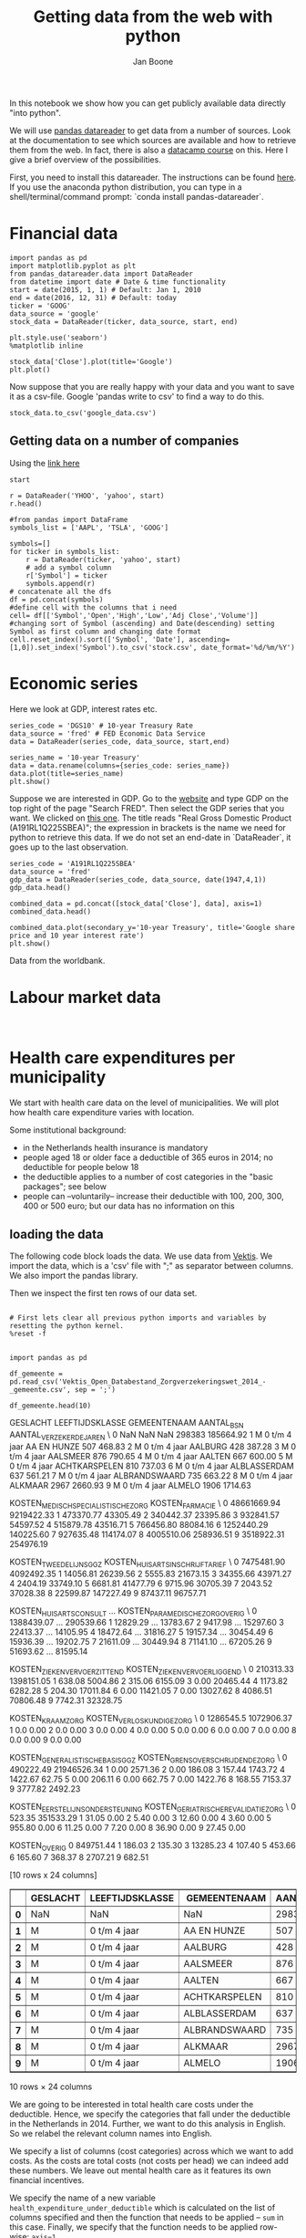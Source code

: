 #+TITLE: Getting data from the web with python
#+AUTHOR: Jan Boone

In this notebook we show how you can get publicly available data directly "into python". 

We will use [[https://pandas-datareader.readthedocs.io/en/latest/remote_data.html][pandas datareader]] to get data from a number of sources. Look at the documentation to see which sources are available and how to retrieve them from the web. In fact, there is also a [[https://www.datacamp.com/courses/importing-managing-financial-data-in-python][datacamp course]] on this. Here I give a brief overview of the possibilities.

First, you need to install this datareader. The instructions can be found [[https://pandas-datareader.readthedocs.io/en/latest/index.html][here]]. If you use the anaconda python distribution, you can type in a shell/terminal/command prompt: `conda install pandas-datareader`. 


* Financial data

#+BEGIN_SRC ipython
import pandas as pd
import matplotlib.pyplot as plt
from pandas_datareader.data import DataReader
from datetime import date # Date & time functionality
start = date(2015, 1, 1) # Default: Jan 1, 2010
end = date(2016, 12, 31) # Default: today
ticker = 'GOOG'
data_source = 'google'
stock_data = DataReader(ticker, data_source, start, end)
#+END_SRC

#+RESULTS:
:RESULTS:

:END:

#+BEGIN_SRC ipython
plt.style.use('seaborn')
%matplotlib inline
#+END_SRC

#+RESULTS:
:RESULTS:

:END:

#+BEGIN_SRC ipython
stock_data['Close'].plot(title='Google')
plt.plot()
#+END_SRC

#+RESULTS:
:RESULTS:

[]
[[file:ipython-inline-images/ob-ipython-03aa2db0d6b30508626a6bda04f66744.png]]
<matplotlib.figure.Figure at 0x105164b00>
:END:

Now suppose that you are really happy with your data and you want to save it as a csv-file. Google 'pandas write to csv' to find a way to do this.

#+BEGIN_SRC ipython
stock_data.to_csv('google_data.csv')
#+END_SRC

#+RESULTS:
:RESULTS:

:END:


** Getting data on a number of companies

Using the [[https://stackoverflow.com/questions/28174193/add-new-column-based-on-a-list-and-sort-date-by-newest/28210920#28210920][link here]]

#+BEGIN_SRC ipython
start
#+END_SRC

#+RESULTS:
:RESULTS:

datetime.date(2015, 1, 1)
:END:

#+BEGIN_SRC ipython
r = DataReader('YHOO', 'yahoo', start)
r.head()
#+END_SRC

#+RESULTS:
:RESULTS:

                  Open        High         Low       Close   Adj Close  \
Date                                                                     
2015-01-02  222.869995  223.250000  213.259995  219.309998  219.309998   
2015-01-05  214.550003  216.500000  207.160004  210.089996  210.089996   
2015-01-06  210.059998  214.199997  204.210007  211.279999  211.279999   
2015-01-07  213.350006  214.779999  209.779999  210.949997  210.949997   
2015-01-08  212.809998  213.800003  210.009995  210.619995  210.619995   

             Volume  
Date                 
2015-01-02  4764400  
2015-01-05  5368500  
2015-01-06  6261900  
2015-01-07  2968400  
2015-01-08  3442500  
#+BEGIN_EXPORT HTML
<div>
<table border="1" class="dataframe">
  <thead>
    <tr style="text-align: right;">
      <th></th>
      <th>Open</th>
      <th>High</th>
      <th>Low</th>
      <th>Close</th>
      <th>Adj Close</th>
      <th>Volume</th>
    </tr>
    <tr>
      <th>Date</th>
      <th></th>
      <th></th>
      <th></th>
      <th></th>
      <th></th>
      <th></th>
    </tr>
  </thead>
  <tbody>
    <tr>
      <th>2015-01-02</th>
      <td>222.869995</td>
      <td>223.250000</td>
      <td>213.259995</td>
      <td>219.309998</td>
      <td>219.309998</td>
      <td>4764400</td>
    </tr>
    <tr>
      <th>2015-01-05</th>
      <td>214.550003</td>
      <td>216.500000</td>
      <td>207.160004</td>
      <td>210.089996</td>
      <td>210.089996</td>
      <td>5368500</td>
    </tr>
    <tr>
      <th>2015-01-06</th>
      <td>210.059998</td>
      <td>214.199997</td>
      <td>204.210007</td>
      <td>211.279999</td>
      <td>211.279999</td>
      <td>6261900</td>
    </tr>
    <tr>
      <th>2015-01-07</th>
      <td>213.350006</td>
      <td>214.779999</td>
      <td>209.779999</td>
      <td>210.949997</td>
      <td>210.949997</td>
      <td>2968400</td>
    </tr>
    <tr>
      <th>2015-01-08</th>
      <td>212.809998</td>
      <td>213.800003</td>
      <td>210.009995</td>
      <td>210.619995</td>
      <td>210.619995</td>
      <td>3442500</td>
    </tr>
  </tbody>
</table>
</div>
#+END_EXPORT
:END:

#+BEGIN_SRC ipython
#from pandas import DataFrame
symbols_list = ['AAPL', 'TSLA', 'GOOG']

symbols=[]
for ticker in symbols_list: 
    r = DataReader(ticker, 'yahoo', start)
    # add a symbol column
    r['Symbol'] = ticker 
    symbols.append(r)
# concatenate all the dfs
df = pd.concat(symbols)
#define cell with the columns that i need
cell= df[['Symbol','Open','High','Low','Adj Close','Volume']]
#changing sort of Symbol (ascending) and Date(descending) setting Symbol as first column and changing date format
cell.reset_index().sort(['Symbol', 'Date'], ascending=[1,0]).set_index('Symbol').to_csv('stock.csv', date_format='%d/%m/%Y')
#+END_SRC

#+RESULTS:
:RESULTS:

:END:



* Economic series

Here we look at GDP, interest rates etc.


#+BEGIN_SRC ipython
series_code = 'DGS10' # 10-year Treasury Rate
data_source = 'fred' # FED Economic Data Service
data = DataReader(series_code, data_source, start,end)
#+END_SRC

#+RESULTS:
:RESULTS:

:END:

#+BEGIN_SRC ipython
series_name = '10-year Treasury'
data = data.rename(columns={series_code: series_name})
data.plot(title=series_name)
plt.show()
#+END_SRC

#+RESULTS:
:RESULTS:

[[file:ipython-inline-images/ob-ipython-d6e41b4ddeadaacf55f269a03feb0914.png]]
<matplotlib.figure.Figure at 0x10f764780>
:END:

Suppose we are interested in GDP. Go to the [[https://fred.stlouisfed.org/][website]] and type GDP on the top right of the page "Search FRED". Then select the GDP series that you want. We clicked on [[https://fred.stlouisfed.org/series/A191RL1Q225SBEA][this one]]. The title reads "Real Gross Domestic Product (A191RL1Q225SBEA)"; the expression in brackets is the name we need for python to retrieve this data. If we do not set an end-date in `DataReader`, it goes up to the last observation.

#+BEGIN_SRC ipython
series_code = 'A191RL1Q225SBEA' 
data_source = 'fred'
gdp_data = DataReader(series_code, data_source, date(1947,4,1))
gdp_data.head()
#+END_SRC

#+RESULTS:
:RESULTS:

            A191RL1Q225SBEA
DATE                       
1947-04-01             -0.4
1947-07-01             -0.4
1947-10-01              6.4
1948-01-01              6.0
1948-04-01              6.7
#+BEGIN_EXPORT HTML
<div>
<table border="1" class="dataframe">
  <thead>
    <tr style="text-align: right;">
      <th></th>
      <th>A191RL1Q225SBEA</th>
    </tr>
    <tr>
      <th>DATE</th>
      <th></th>
    </tr>
  </thead>
  <tbody>
    <tr>
      <th>1947-04-01</th>
      <td>-0.4</td>
    </tr>
    <tr>
      <th>1947-07-01</th>
      <td>-0.4</td>
    </tr>
    <tr>
      <th>1947-10-01</th>
      <td>6.4</td>
    </tr>
    <tr>
      <th>1948-01-01</th>
      <td>6.0</td>
    </tr>
    <tr>
      <th>1948-04-01</th>
      <td>6.7</td>
    </tr>
  </tbody>
</table>
</div>
#+END_EXPORT
:END:


#+BEGIN_SRC ipython
combined_data = pd.concat([stock_data['Close'], data], axis=1)
combined_data.head()
#+END_SRC

#+RESULTS:
:RESULTS:

             Close  10-year Treasury
2015-01-01     NaN               NaN
2015-01-02  524.81              2.12
2015-01-05  513.87              2.04
2015-01-06  501.96              1.97
2015-01-07  501.10              1.96
#+BEGIN_EXPORT HTML
<div>
<table border="1" class="dataframe">
  <thead>
    <tr style="text-align: right;">
      <th></th>
      <th>Close</th>
      <th>10-year Treasury</th>
    </tr>
  </thead>
  <tbody>
    <tr>
      <th>2015-01-01</th>
      <td>NaN</td>
      <td>NaN</td>
    </tr>
    <tr>
      <th>2015-01-02</th>
      <td>524.81</td>
      <td>2.12</td>
    </tr>
    <tr>
      <th>2015-01-05</th>
      <td>513.87</td>
      <td>2.04</td>
    </tr>
    <tr>
      <th>2015-01-06</th>
      <td>501.96</td>
      <td>1.97</td>
    </tr>
    <tr>
      <th>2015-01-07</th>
      <td>501.10</td>
      <td>1.96</td>
    </tr>
  </tbody>
</table>
</div>
#+END_EXPORT
:END:


#+BEGIN_SRC ipython
combined_data.plot(secondary_y='10-year Treasury', title='Google share price and 10 year interest rate')
plt.show()
#+END_SRC

#+RESULTS:
:RESULTS:

[[file:ipython-inline-images/ob-ipython-8d2dd44d9fb2d4ea651f1e8571c76040.png]]
<matplotlib.figure.Figure at 0x10f6c6cf8>
:END:

Data from the worldbank.







* Labour market data


#+BEGIN_SRC ipython

#+END_SRC




* Health care expenditures per municipality

We start with health care data on the level of municipalities. We will plot how health care expenditure varies with location.

Some institutional background:
+ in the Netherlands health insurance is mandatory
+ people aged 18 or older face a deductible of 365 euros in 2014; no deductible for people below 18
+ the deductible applies to a number of cost categories in the "basic packages"; see below
+ people can --voluntarily-- increase their deductible with 100, 200, 300, 400 or 500 euro; but our data has no information on this


** loading the data

The following code block loads the data. We use data from [[http://www.vektis.nl/index.php/vektis-open-data][Vektis]]. We import the data, which is a 'csv' file with ";" as separator between columns. We also import the pandas library.

Then we inspect the first ten rows of our data set.

#+NAME: kitten-purple-cardinal-quebec
#+BEGIN_SRC ipython :session :results output drawer

# First lets clear all previous python imports and variables by resetting the python kernel.
%reset -f


import pandas as pd

df_gemeente = pd.read_csv('Vektis_Open_Databestand_Zorgverzekeringswet_2014_-_gemeente.csv', sep = ';')

df_gemeente.head(10)
#+END_SRC

#+RESULTS: kitten-purple-cardinal-quebec
:RESULTS:
GESLACHT LEEFTIJDSKLASSE   GEMEENTENAAM  AANTAL_BSN  AANTAL_VERZEKERDEJAREN  \
0      NaN             NaN            NaN      298383               185664.92   
1        M   0 t/m  4 jaar    AA EN HUNZE         507                  468.83   
2        M   0 t/m  4 jaar        AALBURG         428                  387.28   
3        M   0 t/m  4 jaar       AALSMEER         876                  790.65   
4        M   0 t/m  4 jaar         AALTEN         667                  600.00   
5        M   0 t/m  4 jaar  ACHTKARSPELEN         810                  737.03   
6        M   0 t/m  4 jaar   ALBLASSERDAM         637                  561.21   
7        M   0 t/m  4 jaar  ALBRANDSWAARD         735                  663.22   
8        M   0 t/m  4 jaar        ALKMAAR        2967                 2660.93   
9        M   0 t/m  4 jaar         ALMELO        1906                 1714.63   

   KOSTEN_MEDISCH_SPECIALISTISCHE_ZORG  KOSTEN_FARMACIE  \
0                          48661669.94       9219422.33   
1                            473370.77         43305.49   
2                            340442.37         23395.86   
3                            932841.57         54597.52   
4                            515879.78         43516.71   
5                            766456.80         88084.16   
6                           1252440.29        140225.60   
7                            927635.48        114174.07   
8                           4005510.06        258936.51   
9                           3518922.31        254976.19   

   KOSTEN_TWEEDELIJNS_GGZ  KOSTEN_HUISARTS_INSCHRIJFTARIEF  \
0              7475481.90                       4092492.35   
1                14056.81                         26239.56   
2                 5555.83                         21673.15   
3                34355.66                         43971.27   
4                 2404.19                         33749.10   
5                 6681.81                         41477.79   
6                 9715.96                         30705.39   
7                 2043.52                         37028.38   
8                22599.87                        147227.49   
9                87437.11                         96757.71   

   KOSTEN_HUISARTS_CONSULT      ...        KOSTEN_PARAMEDISCHE_ZORG_OVERIG  \
0               1388439.07      ...                              290539.66   
1                 12829.29      ...                               13783.67   
2                  9417.98      ...                               15297.60   
3                 22413.37      ...                               14105.95   
4                 18472.64      ...                               31816.27   
5                 19157.34      ...                               30454.49   
6                 15936.39      ...                               19202.75   
7                 21611.09      ...                               30449.94   
8                 71141.10      ...                               67205.26   
9                 51693.62      ...                               81595.14   

   KOSTEN_ZIEKENVERVOER_ZITTEND  KOSTEN_ZIEKENVERVOER_LIGGEND  \
0                     210313.33                    1398151.05   
1                        638.08                       5004.86   
2                        315.06                       6155.09   
3                          0.00                      20465.44   
4                       1173.82                       6282.28   
5                        204.30                      17011.84   
6                          0.00                      11421.05   
7                          0.00                      13027.62   
8                       4086.51                      70806.48   
9                       7742.31                      32328.75   

   KOSTEN_KRAAMZORG  KOSTEN_VERLOSKUNDIGE_ZORG  \
0         1286545.5                 1072906.37   
1               0.0                       0.00   
2               0.0                       0.00   
3               0.0                       0.00   
4               0.0                       0.00   
5               0.0                       0.00   
6               0.0                       0.00   
7               0.0                       0.00   
8               0.0                       0.00   
9               0.0                       0.00   

   KOSTEN_GENERALISTISCHE_BASIS_GGZ  KOSTEN_GRENSOVERSCHRIJDENDE_ZORG  \
0                         490222.49                       21946526.34   
1                              0.00                           2571.36   
2                              0.00                            186.08   
3                            157.44                           1743.72   
4                           1422.67                             62.75   
5                              0.00                            206.11   
6                              0.00                            662.75   
7                              0.00                           1422.76   
8                            168.55                           7153.37   
9                           3777.82                           2492.23   

   KOSTEN_EERSTELIJNS_ONDERSTEUNING  KOSTEN_GERIATRISCHE_REVALIDATIEZORG  \
0                            523.35                            351533.29   
1                             31.05                                 0.00   
2                              5.40                                 0.00   
3                             12.60                                 0.00   
4                              3.60                                 0.00   
5                            955.80                                 0.00   
6                             11.25                                 0.00   
7                              7.20                                 0.00   
8                             36.90                                 0.00   
9                             27.45                                 0.00   

   KOSTEN_OVERIG  
0      849751.44  
1         186.03  
2         135.30  
3       13285.23  
4         107.40  
5         453.66  
6         165.60  
7         368.37  
8        2707.21  
9         682.51  

[10 rows x 24 columns]
#+BEGIN_EXPORT HTML
<div>
<table border="1" class="dataframe">
  <thead>
    <tr style="text-align: right;">
      <th></th>
      <th>GESLACHT</th>
      <th>LEEFTIJDSKLASSE</th>
      <th>GEMEENTENAAM</th>
      <th>AANTAL_BSN</th>
      <th>AANTAL_VERZEKERDEJAREN</th>
      <th>KOSTEN_MEDISCH_SPECIALISTISCHE_ZORG</th>
      <th>KOSTEN_FARMACIE</th>
      <th>KOSTEN_TWEEDELIJNS_GGZ</th>
      <th>KOSTEN_HUISARTS_INSCHRIJFTARIEF</th>
      <th>KOSTEN_HUISARTS_CONSULT</th>
      <th>...</th>
      <th>KOSTEN_PARAMEDISCHE_ZORG_OVERIG</th>
      <th>KOSTEN_ZIEKENVERVOER_ZITTEND</th>
      <th>KOSTEN_ZIEKENVERVOER_LIGGEND</th>
      <th>KOSTEN_KRAAMZORG</th>
      <th>KOSTEN_VERLOSKUNDIGE_ZORG</th>
      <th>KOSTEN_GENERALISTISCHE_BASIS_GGZ</th>
      <th>KOSTEN_GRENSOVERSCHRIJDENDE_ZORG</th>
      <th>KOSTEN_EERSTELIJNS_ONDERSTEUNING</th>
      <th>KOSTEN_GERIATRISCHE_REVALIDATIEZORG</th>
      <th>KOSTEN_OVERIG</th>
    </tr>
  </thead>
  <tbody>
    <tr>
      <th>0</th>
      <td>NaN</td>
      <td>NaN</td>
      <td>NaN</td>
      <td>298383</td>
      <td>185664.92</td>
      <td>48661669.94</td>
      <td>9219422.33</td>
      <td>7475481.90</td>
      <td>4092492.35</td>
      <td>1388439.07</td>
      <td>...</td>
      <td>290539.66</td>
      <td>210313.33</td>
      <td>1398151.05</td>
      <td>1286545.5</td>
      <td>1072906.37</td>
      <td>490222.49</td>
      <td>21946526.34</td>
      <td>523.35</td>
      <td>351533.29</td>
      <td>849751.44</td>
    </tr>
    <tr>
      <th>1</th>
      <td>M</td>
      <td>0 t/m  4 jaar</td>
      <td>AA EN HUNZE</td>
      <td>507</td>
      <td>468.83</td>
      <td>473370.77</td>
      <td>43305.49</td>
      <td>14056.81</td>
      <td>26239.56</td>
      <td>12829.29</td>
      <td>...</td>
      <td>13783.67</td>
      <td>638.08</td>
      <td>5004.86</td>
      <td>0.0</td>
      <td>0.00</td>
      <td>0.00</td>
      <td>2571.36</td>
      <td>31.05</td>
      <td>0.00</td>
      <td>186.03</td>
    </tr>
    <tr>
      <th>2</th>
      <td>M</td>
      <td>0 t/m  4 jaar</td>
      <td>AALBURG</td>
      <td>428</td>
      <td>387.28</td>
      <td>340442.37</td>
      <td>23395.86</td>
      <td>5555.83</td>
      <td>21673.15</td>
      <td>9417.98</td>
      <td>...</td>
      <td>15297.60</td>
      <td>315.06</td>
      <td>6155.09</td>
      <td>0.0</td>
      <td>0.00</td>
      <td>0.00</td>
      <td>186.08</td>
      <td>5.40</td>
      <td>0.00</td>
      <td>135.30</td>
    </tr>
    <tr>
      <th>3</th>
      <td>M</td>
      <td>0 t/m  4 jaar</td>
      <td>AALSMEER</td>
      <td>876</td>
      <td>790.65</td>
      <td>932841.57</td>
      <td>54597.52</td>
      <td>34355.66</td>
      <td>43971.27</td>
      <td>22413.37</td>
      <td>...</td>
      <td>14105.95</td>
      <td>0.00</td>
      <td>20465.44</td>
      <td>0.0</td>
      <td>0.00</td>
      <td>157.44</td>
      <td>1743.72</td>
      <td>12.60</td>
      <td>0.00</td>
      <td>13285.23</td>
    </tr>
    <tr>
      <th>4</th>
      <td>M</td>
      <td>0 t/m  4 jaar</td>
      <td>AALTEN</td>
      <td>667</td>
      <td>600.00</td>
      <td>515879.78</td>
      <td>43516.71</td>
      <td>2404.19</td>
      <td>33749.10</td>
      <td>18472.64</td>
      <td>...</td>
      <td>31816.27</td>
      <td>1173.82</td>
      <td>6282.28</td>
      <td>0.0</td>
      <td>0.00</td>
      <td>1422.67</td>
      <td>62.75</td>
      <td>3.60</td>
      <td>0.00</td>
      <td>107.40</td>
    </tr>
    <tr>
      <th>5</th>
      <td>M</td>
      <td>0 t/m  4 jaar</td>
      <td>ACHTKARSPELEN</td>
      <td>810</td>
      <td>737.03</td>
      <td>766456.80</td>
      <td>88084.16</td>
      <td>6681.81</td>
      <td>41477.79</td>
      <td>19157.34</td>
      <td>...</td>
      <td>30454.49</td>
      <td>204.30</td>
      <td>17011.84</td>
      <td>0.0</td>
      <td>0.00</td>
      <td>0.00</td>
      <td>206.11</td>
      <td>955.80</td>
      <td>0.00</td>
      <td>453.66</td>
    </tr>
    <tr>
      <th>6</th>
      <td>M</td>
      <td>0 t/m  4 jaar</td>
      <td>ALBLASSERDAM</td>
      <td>637</td>
      <td>561.21</td>
      <td>1252440.29</td>
      <td>140225.60</td>
      <td>9715.96</td>
      <td>30705.39</td>
      <td>15936.39</td>
      <td>...</td>
      <td>19202.75</td>
      <td>0.00</td>
      <td>11421.05</td>
      <td>0.0</td>
      <td>0.00</td>
      <td>0.00</td>
      <td>662.75</td>
      <td>11.25</td>
      <td>0.00</td>
      <td>165.60</td>
    </tr>
    <tr>
      <th>7</th>
      <td>M</td>
      <td>0 t/m  4 jaar</td>
      <td>ALBRANDSWAARD</td>
      <td>735</td>
      <td>663.22</td>
      <td>927635.48</td>
      <td>114174.07</td>
      <td>2043.52</td>
      <td>37028.38</td>
      <td>21611.09</td>
      <td>...</td>
      <td>30449.94</td>
      <td>0.00</td>
      <td>13027.62</td>
      <td>0.0</td>
      <td>0.00</td>
      <td>0.00</td>
      <td>1422.76</td>
      <td>7.20</td>
      <td>0.00</td>
      <td>368.37</td>
    </tr>
    <tr>
      <th>8</th>
      <td>M</td>
      <td>0 t/m  4 jaar</td>
      <td>ALKMAAR</td>
      <td>2967</td>
      <td>2660.93</td>
      <td>4005510.06</td>
      <td>258936.51</td>
      <td>22599.87</td>
      <td>147227.49</td>
      <td>71141.10</td>
      <td>...</td>
      <td>67205.26</td>
      <td>4086.51</td>
      <td>70806.48</td>
      <td>0.0</td>
      <td>0.00</td>
      <td>168.55</td>
      <td>7153.37</td>
      <td>36.90</td>
      <td>0.00</td>
      <td>2707.21</td>
    </tr>
    <tr>
      <th>9</th>
      <td>M</td>
      <td>0 t/m  4 jaar</td>
      <td>ALMELO</td>
      <td>1906</td>
      <td>1714.63</td>
      <td>3518922.31</td>
      <td>254976.19</td>
      <td>87437.11</td>
      <td>96757.71</td>
      <td>51693.62</td>
      <td>...</td>
      <td>81595.14</td>
      <td>7742.31</td>
      <td>32328.75</td>
      <td>0.0</td>
      <td>0.00</td>
      <td>3777.82</td>
      <td>2492.23</td>
      <td>27.45</td>
      <td>0.00</td>
      <td>682.51</td>
    </tr>
  </tbody>
</table>
<p>10 rows × 24 columns</p>
</div>
#+END_EXPORT
:END:

We are going to be interested in total health care costs under the deductible. Hence, we specify the categories that fall under the deductible in the Netherlands in 2014.
Further, we want to do this analysis in English. So we relabel the relevant column names into English.

We specify a list of columns (cost categories) across which we want to add costs. As the costs are total costs (not costs per head) we can indeed add these numbers. We leave out mental health care as it features its own financial incentives.

We specify the name of a new variable ~health_expenditure_under_deductible~ which is calculated on the list of columns specified and then the function that needs to be applied -- ~sum~ in this case. Finally, we specify that the function needs to be applied row-wise: ~axis=1~.

Then we give a dictionary with "old" variable names (in Dutch) and the "new" names in English for the variables where we want to use the English names.

#+NAME: charlie-jig-red-texas
#+BEGIN_SRC ipython :session :results output drawer
cost_categories_under_deductible = ['KOSTEN_MEDISCH_SPECIALISTISCHE_ZORG', 'KOSTEN_MONDZORG', 'KOSTEN_FARMACIE', 'KOSTEN_HULPMIDDELEN', 'KOSTEN_PARAMEDISCHE_ZORG_FYSIOTHERAPIE', 'KOSTEN_PARAMEDISCHE_ZORG_OVERIG', 'KOSTEN_ZIEKENVERVOER_ZITTEND', 'KOSTEN_ZIEKENVERVOER_LIGGEND', 'KOSTEN_GRENSOVERSCHRIJDENDE_ZORG', 'KOSTEN_GERIATRISCHE_REVALIDATIEZORG', 'KOSTEN_OVERIG']
df_gemeente['health_expenditure_under_deductible'] = df_gemeente[cost_categories_under_deductible].sum(axis=1)

df_gemeente = df_gemeente.rename_axis({
'GESLACHT':'sex',
'LEEFTIJDSKLASSE':'age',
'GEMEENTENAAM':'MUNICIPALITY',
'AANTAL_BSN':'number_citizens',
'KOSTEN_MEDISCH_SPECIALISTISCHE_ZORG':'hospital_care',
'KOSTEN_FARMACIE':'pharmaceuticals',
'KOSTEN_TWEEDELIJNS_GGZ':'mental_care',
'KOSTEN_HUISARTS_INSCHRIJFTARIEF':'GP_capitation',
'KOSTEN_HUISARTS_CONSULT':'GP_fee_for_service',
'KOSTEN_HUISARTS_OVERIG':'GP_other',
'KOSTEN_MONDZORG':'dental care',
'KOSTEN_PARAMEDISCHE_ZORG_FYSIOTHERAPIE':'physiotherapy',
'KOSTEN_KRAAMZORG':'maternity_care',
'KOSTEN_VERLOSKUNDIGE_ZORG':'obstetrics'
}, axis='columns')

df_gemeente.dtypes
#+END_SRC

#+RESULTS: charlie-jig-red-texas
:RESULTS:
sex                                     object
age                                     object
MUNICIPALITY                            object
number_citizens                          int64
AANTAL_VERZEKERDEJAREN                 float64
hospital_care                          float64
pharmaceuticals                        float64
mental_care                            float64
GP_capitation                          float64
GP_fee_for_service                     float64
GP_other                               float64
KOSTEN_HULPMIDDELEN                    float64
dental care                            float64
physiotherapy                          float64
KOSTEN_PARAMEDISCHE_ZORG_OVERIG        float64
KOSTEN_ZIEKENVERVOER_ZITTEND           float64
KOSTEN_ZIEKENVERVOER_LIGGEND           float64
maternity_care                         float64
obstetrics                             float64
KOSTEN_GENERALISTISCHE_BASIS_GGZ       float64
KOSTEN_GRENSOVERSCHRIJDENDE_ZORG       float64
KOSTEN_EERSTELIJNS_ONDERSTEUNING       float64
KOSTEN_GERIATRISCHE_REVALIDATIEZORG    float64
KOSTEN_OVERIG                          float64
health_expenditure_under_deductible    float64
dtype: object
:END:

We drop the columns that we no longer need.

#+NAME: kitten-quebec-hawaii-william
#+BEGIN_SRC ipython :session :results output drawer
df_gemeente.drop(['AANTAL_VERZEKERDEJAREN',
'KOSTEN_HULPMIDDELEN',
'KOSTEN_PARAMEDISCHE_ZORG_OVERIG',
'KOSTEN_ZIEKENVERVOER_ZITTEND',
'KOSTEN_ZIEKENVERVOER_LIGGEND',
'KOSTEN_GRENSOVERSCHRIJDENDE_ZORG',
'KOSTEN_GERIATRISCHE_REVALIDATIEZORG',
'KOSTEN_OVERIG',
'KOSTEN_GENERALISTISCHE_BASIS_GGZ',
'KOSTEN_EERSTELIJNS_ONDERSTEUNING'],inplace=True,axis=1)
df_gemeente.columns
#+END_SRC

#+RESULTS: kitten-quebec-hawaii-william
:RESULTS:
Index(['sex', 'age', 'MUNICIPALITY', 'number_citizens', 'hospital_care',
       'pharmaceuticals', 'mental_care', 'GP_capitation', 'GP_fee_for_service',
       'GP_other', 'dental care', 'physiotherapy', 'maternity_care',
       'obstetrics', 'health_expenditure_under_deductible'],
      dtype='object')
:END:

Let's look again at the first couple of lines of our data set. The ~head~ method presents the first 5 line as default.

#+NAME: three-quebec-video-yankee
#+BEGIN_SRC ipython :session :results output drawer
df_gemeente.head()
#+END_SRC

#+RESULTS: three-quebec-video-yankee
:RESULTS:
sex             age MUNICIPALITY  number_citizens  hospital_care  \
0  NaN             NaN          NaN           298383    48661669.94   
1    M   0 t/m  4 jaar  AA EN HUNZE              507      473370.77   
2    M   0 t/m  4 jaar      AALBURG              428      340442.37   
3    M   0 t/m  4 jaar     AALSMEER              876      932841.57   
4    M   0 t/m  4 jaar       AALTEN              667      515879.78   

   pharmaceuticals  mental_care  GP_capitation  GP_fee_for_service  \
0       9219422.33   7475481.90     4092492.35          1388439.07   
1         43305.49     14056.81       26239.56            12829.29   
2         23395.86      5555.83       21673.15             9417.98   
3         54597.52     34355.66       43971.27            22413.37   
4         43516.71      2404.19       33749.10            18472.64   

     GP_other  dental care  physiotherapy  maternity_care  obstetrics  \
0  3041904.41   1249229.61      418648.30       1286545.5  1072906.37   
1    36034.65      9311.14       15968.80             0.0        0.00   
2    20159.19      7213.81        6135.05             0.0        0.00   
3    61629.32     19042.00       20086.43             0.0        0.00   
4    46720.61     12909.41       20762.75             0.0        0.00   

   health_expenditure_under_deductible  
0                          86677435.03  
1                            576750.31  
2                            406856.55  
3                           1093297.37  
4                            652523.86  
#+BEGIN_EXPORT HTML
<div>
<table border="1" class="dataframe">
  <thead>
    <tr style="text-align: right;">
      <th></th>
      <th>sex</th>
      <th>age</th>
      <th>MUNICIPALITY</th>
      <th>number_citizens</th>
      <th>hospital_care</th>
      <th>pharmaceuticals</th>
      <th>mental_care</th>
      <th>GP_capitation</th>
      <th>GP_fee_for_service</th>
      <th>GP_other</th>
      <th>dental care</th>
      <th>physiotherapy</th>
      <th>maternity_care</th>
      <th>obstetrics</th>
      <th>health_expenditure_under_deductible</th>
    </tr>
  </thead>
  <tbody>
    <tr>
      <th>0</th>
      <td>NaN</td>
      <td>NaN</td>
      <td>NaN</td>
      <td>298383</td>
      <td>48661669.94</td>
      <td>9219422.33</td>
      <td>7475481.90</td>
      <td>4092492.35</td>
      <td>1388439.07</td>
      <td>3041904.41</td>
      <td>1249229.61</td>
      <td>418648.30</td>
      <td>1286545.5</td>
      <td>1072906.37</td>
      <td>86677435.03</td>
    </tr>
    <tr>
      <th>1</th>
      <td>M</td>
      <td>0 t/m  4 jaar</td>
      <td>AA EN HUNZE</td>
      <td>507</td>
      <td>473370.77</td>
      <td>43305.49</td>
      <td>14056.81</td>
      <td>26239.56</td>
      <td>12829.29</td>
      <td>36034.65</td>
      <td>9311.14</td>
      <td>15968.80</td>
      <td>0.0</td>
      <td>0.00</td>
      <td>576750.31</td>
    </tr>
    <tr>
      <th>2</th>
      <td>M</td>
      <td>0 t/m  4 jaar</td>
      <td>AALBURG</td>
      <td>428</td>
      <td>340442.37</td>
      <td>23395.86</td>
      <td>5555.83</td>
      <td>21673.15</td>
      <td>9417.98</td>
      <td>20159.19</td>
      <td>7213.81</td>
      <td>6135.05</td>
      <td>0.0</td>
      <td>0.00</td>
      <td>406856.55</td>
    </tr>
    <tr>
      <th>3</th>
      <td>M</td>
      <td>0 t/m  4 jaar</td>
      <td>AALSMEER</td>
      <td>876</td>
      <td>932841.57</td>
      <td>54597.52</td>
      <td>34355.66</td>
      <td>43971.27</td>
      <td>22413.37</td>
      <td>61629.32</td>
      <td>19042.00</td>
      <td>20086.43</td>
      <td>0.0</td>
      <td>0.00</td>
      <td>1093297.37</td>
    </tr>
    <tr>
      <th>4</th>
      <td>M</td>
      <td>0 t/m  4 jaar</td>
      <td>AALTEN</td>
      <td>667</td>
      <td>515879.78</td>
      <td>43516.71</td>
      <td>2404.19</td>
      <td>33749.10</td>
      <td>18472.64</td>
      <td>46720.61</td>
      <td>12909.41</td>
      <td>20762.75</td>
      <td>0.0</td>
      <td>0.00</td>
      <td>652523.86</td>
    </tr>
  </tbody>
</table>
</div>
#+END_EXPORT
:END:

We are not interested in the first line, so we drop it. Indeed, our data set now starts with the first municipality 'AA EN HUNZE'.

#+NAME: seven-mango-cat-angel
#+BEGIN_SRC ipython :session :results value
df_gemeente.drop(df_gemeente.index[[0]], inplace=True)
df_gemeente.head()
#+END_SRC

#+RESULTS: seven-mango-cat-angel
:RESULTS:
  sex             age   MUNICIPALITY  number_citizens  hospital_care  \
1   M   0 t/m  4 jaar    AA EN HUNZE              507      473370.77   
2   M   0 t/m  4 jaar        AALBURG              428      340442.37   
3   M   0 t/m  4 jaar       AALSMEER              876      932841.57   
4   M   0 t/m  4 jaar         AALTEN              667      515879.78   
5   M   0 t/m  4 jaar  ACHTKARSPELEN              810      766456.80   

   pharmaceuticals  mental_care  GP_capitation  GP_fee_for_service  GP_other  \
1         43305.49     14056.81       26239.56            12829.29  36034.65   
2         23395.86      5555.83       21673.15             9417.98  20159.19   
3         54597.52     34355.66       43971.27            22413.37  61629.32   
4         43516.71      2404.19       33749.10            18472.64  46720.61   
5         88084.16      6681.81       41477.79            19157.34  53633.01   

   dental care  physiotherapy  maternity_care  obstetrics  \
1      9311.14       15968.80             0.0         0.0   
2      7213.81        6135.05             0.0         0.0   
3     19042.00       20086.43             0.0         0.0   
4     12909.41       20762.75             0.0         0.0   
5     16695.10       23423.96             0.0         0.0   

   health_expenditure_under_deductible  
1                            576750.31  
2                            406856.55  
3                           1093297.37  
4                            652523.86  
5                            954494.16  
:END:



Now let's consider data types. 

#+NAME: west-ohio-sodium-sodium
#+BEGIN_SRC ipython :session :results output drawer
df_gemeente.dtypes
#+END_SRC

#+RESULTS: west-ohio-sodium-sodium
:RESULTS:
sex                                     object
age                                     object
MUNICIPALITY                            object
number_citizens                          int64
hospital_care                          float64
pharmaceuticals                        float64
mental_care                            float64
GP_capitation                          float64
GP_fee_for_service                     float64
GP_other                               float64
dental care                            float64
physiotherapy                          float64
maternity_care                         float64
obstetrics                             float64
health_expenditure_under_deductible    float64
dtype: object
:END:

The first three variables are seen as "object", that is, strings. This is fine for ~MUNICIPALITY~ but is not quite right for ~sex~ and ~age~ as these are categories. So let's relabel their types.

#+NAME: crazy-leopard-yankee-failed
#+BEGIN_SRC ipython :session
df_gemeente['sex'] = df_gemeente['sex'].astype('category')
df_gemeente['age'] = df_gemeente['age'].astype('category')
df_gemeente.info()
#+END_SRC

#+RESULTS: crazy-leopard-yankee-failed
:RESULTS:
<class 'pandas.core.frame.DataFrame'>
Int64Index: 14808 entries, 1 to 14808
Data columns (total 15 columns):
sex                                    14808 non-null category
age                                    14808 non-null category
MUNICIPALITY                           14808 non-null object
number_citizens                        14808 non-null int64
hospital_care                          14808 non-null float64
pharmaceuticals                        14808 non-null float64
mental_care                            14808 non-null float64
GP_capitation                          14808 non-null float64
GP_fee_for_service                     14808 non-null float64
GP_other                               14808 non-null float64
dental care                            14808 non-null float64
physiotherapy                          14808 non-null float64
maternity_care                         14808 non-null float64
obstetrics                             14808 non-null float64
health_expenditure_under_deductible    14808 non-null float64
dtypes: category(2), float64(11), int64(1), object(1)
memory usage: 1.6+ MB
:END:

We can select rows from a dataframe using ~loc~. Below, we consider the municipality Breda and people between 10 and 14 years old.

#+NAME: network-oxygen-one-pizza
#+BEGIN_SRC ipython :session
df_gemeente.loc[(df_gemeente.MUNICIPALITY == 'BREDA') & (df_gemeente['age'] == '10 t/m 14 jaar')]
#+END_SRC

#+RESULTS: network-oxygen-one-pizza
:RESULTS:
sex             age MUNICIPALITY  number_citizens  hospital_care  \
832    M  10 t/m 14 jaar        BREDA             5206     2215947.11   
8234   V  10 t/m 14 jaar        BREDA             4915     1425550.97   

      pharmaceuticals  mental_care  GP_capitation  GP_fee_for_service  \
832         381799.92    920439.00      301494.04             88705.2   
8234        255232.99    564944.21      284269.76             91482.6   

       GP_other  dental care  physiotherapy  maternity_care  obstetrics  \
832   142402.72    677836.15      187429.87             0.0         0.0   
8234  134486.26    620303.59      202916.68             0.0         0.0   

      health_expenditure_under_deductible  
832                            3756487.05  
8234                           2795294.25  
#+BEGIN_EXPORT HTML
<div>
<table border="1" class="dataframe">
  <thead>
    <tr style="text-align: right;">
      <th></th>
      <th>sex</th>
      <th>age</th>
      <th>MUNICIPALITY</th>
      <th>number_citizens</th>
      <th>hospital_care</th>
      <th>pharmaceuticals</th>
      <th>mental_care</th>
      <th>GP_capitation</th>
      <th>GP_fee_for_service</th>
      <th>GP_other</th>
      <th>dental care</th>
      <th>physiotherapy</th>
      <th>maternity_care</th>
      <th>obstetrics</th>
      <th>health_expenditure_under_deductible</th>
    </tr>
  </thead>
  <tbody>
    <tr>
      <th>832</th>
      <td>M</td>
      <td>10 t/m 14 jaar</td>
      <td>BREDA</td>
      <td>5206</td>
      <td>2215947.11</td>
      <td>381799.92</td>
      <td>920439.00</td>
      <td>301494.04</td>
      <td>88705.2</td>
      <td>142402.72</td>
      <td>677836.15</td>
      <td>187429.87</td>
      <td>0.0</td>
      <td>0.0</td>
      <td>3756487.05</td>
    </tr>
    <tr>
      <th>8234</th>
      <td>V</td>
      <td>10 t/m 14 jaar</td>
      <td>BREDA</td>
      <td>4915</td>
      <td>1425550.97</td>
      <td>255232.99</td>
      <td>564944.21</td>
      <td>284269.76</td>
      <td>91482.6</td>
      <td>134486.26</td>
      <td>620303.59</td>
      <td>202916.68</td>
      <td>0.0</td>
      <td>0.0</td>
      <td>2795294.25</td>
    </tr>
  </tbody>
</table>
</div>
#+END_EXPORT
:END:

If we are interested in one variable, e.g. ~number_citizens~, we can select this as well.

#+BEGIN_SRC ipython :session
df_gemeente.loc[(df_gemeente.MUNICIPALITY == 'BREDA') & (df_gemeente['age'] == '10 t/m 14 jaar')]['number_citizens']
#+END_SRC


---------------

*Exercise*

Calculate how many citizens live in Breda between the age of 10 and 14.

--------------

We can also give lists of row values that we are interested in:

#+NAME: ten-nineteen-kitten-oranges
#+BEGIN_SRC ipython :session
df_gemeente.loc[(df_gemeente.MUNICIPALITY.isin(['BREDA', 'TILBURG'])) & (df_gemeente['age'] == '10 t/m 14 jaar')]['number_citizens']
#+END_SRC

#+RESULTS: ten-nineteen-kitten-oranges
:RESULTS:
832     5206
1098    5817
8234    4915
8500    5651
Name: number_citizens, dtype: int64
:END:


----------------

*Exercise*

Calculate total health care expenditures under the deductible for people living in Amsterdam between the ages of 10 and 19 years old.

---------------


Now that we have the data ready, we are going to plot health care expenditures on the map of the Netherlands.

** geographical figures

We have map data that links the name of a municipality to coordinates
on the map. In this map data, the names of municipalities are
capitalized under standard Dutch capitalization like "Aa en Hunze". In
our Vektis data, the names of municipalities are written in
capitals. There are a number of ways to resolve this. To illustrate
the ~merge~ command, we use a file with two columns: 1. the names of
municipalities all capitalized and 2. normal capitalization. We drop
the rows where there is no value for municipality (if such rows
exist). We merge our data ~df_gemeente~ with the dataframe ~Gemeentes~. We use a "left-merge", so all rows in the first dataframe ~df_gemeente~ are kept.

#+NAME: ack-louisiana-california-november
#+BEGIN_SRC ipython :session :results output drawer
Gemeentes = pd.read_excel('Gemeentes.xlsx')
df_gemeente = df_gemeente.dropna(subset=['MUNICIPALITY'])
df_gem_merged = pd.merge(df_gemeente,Gemeentes,on=['MUNICIPALITY'],how='left')
df_gem_merged.head()
#+END_SRC

#+RESULTS: ack-louisiana-california-november
:RESULTS:
#+BEGIN_EXPORT HTML
<div>
<table border="1" class="dataframe">
  <thead>
    <tr style="text-align: right;">
      <th></th>
      <th>sex</th>
      <th>age</th>
      <th>MUNICIPALITY</th>
      <th>number_citizens</th>
      <th>hospital_care</th>
      <th>pharmaceuticals</th>
      <th>mental_care</th>
      <th>GP_capitation</th>
      <th>GP_fee_for_service</th>
      <th>GP_other</th>
      <th>dental care</th>
      <th>physiotherapy</th>
      <th>maternity_care</th>
      <th>obstetrics</th>
      <th>health_expenditure_under_deductible</th>
      <th>Municipality</th>
    </tr>
  </thead>
  <tbody>
    <tr>
      <th>0</th>
      <td>M</td>
      <td>0 t/m  4 jaar</td>
      <td>AA EN HUNZE</td>
      <td>507</td>
      <td>473370.77</td>
      <td>43305.49</td>
      <td>14056.81</td>
      <td>26239.56</td>
      <td>12829.29</td>
      <td>36034.65</td>
      <td>9311.14</td>
      <td>15968.80</td>
      <td>0.0</td>
      <td>0.0</td>
      <td>576750.31</td>
      <td>Aa en Hunze</td>
    </tr>
    <tr>
      <th>1</th>
      <td>M</td>
      <td>0 t/m  4 jaar</td>
      <td>AALBURG</td>
      <td>428</td>
      <td>340442.37</td>
      <td>23395.86</td>
      <td>5555.83</td>
      <td>21673.15</td>
      <td>9417.98</td>
      <td>20159.19</td>
      <td>7213.81</td>
      <td>6135.05</td>
      <td>0.0</td>
      <td>0.0</td>
      <td>406856.55</td>
      <td>Aalburg</td>
    </tr>
    <tr>
      <th>2</th>
      <td>M</td>
      <td>0 t/m  4 jaar</td>
      <td>AALSMEER</td>
      <td>876</td>
      <td>932841.57</td>
      <td>54597.52</td>
      <td>34355.66</td>
      <td>43971.27</td>
      <td>22413.37</td>
      <td>61629.32</td>
      <td>19042.00</td>
      <td>20086.43</td>
      <td>0.0</td>
      <td>0.0</td>
      <td>1093297.37</td>
      <td>Aalsmeer</td>
    </tr>
    <tr>
      <th>3</th>
      <td>M</td>
      <td>0 t/m  4 jaar</td>
      <td>AALTEN</td>
      <td>667</td>
      <td>515879.78</td>
      <td>43516.71</td>
      <td>2404.19</td>
      <td>33749.10</td>
      <td>18472.64</td>
      <td>46720.61</td>
      <td>12909.41</td>
      <td>20762.75</td>
      <td>0.0</td>
      <td>0.0</td>
      <td>652523.86</td>
      <td>Aalten</td>
    </tr>
    <tr>
      <th>4</th>
      <td>M</td>
      <td>0 t/m  4 jaar</td>
      <td>ACHTKARSPELEN</td>
      <td>810</td>
      <td>766456.80</td>
      <td>88084.16</td>
      <td>6681.81</td>
      <td>41477.79</td>
      <td>19157.34</td>
      <td>53633.01</td>
      <td>16695.10</td>
      <td>23423.96</td>
      <td>0.0</td>
      <td>0.0</td>
      <td>954494.16</td>
      <td>Achtkarspelen</td>
    </tr>
  </tbody>
</table>
</div>
#+END_EXPORT
  sex             age   MUNICIPALITY  number_citizens  hospital_care  \
0   M   0 t/m  4 jaar    AA EN HUNZE              507      473370.77
1   M   0 t/m  4 jaar        AALBURG              428      340442.37
2   M   0 t/m  4 jaar       AALSMEER              876      932841.57
3   M   0 t/m  4 jaar         AALTEN              667      515879.78
4   M   0 t/m  4 jaar  ACHTKARSPELEN              810      766456.80

   pharmaceuticals  mental_care  GP_capitation  GP_fee_for_service  GP_other  \
0         43305.49     14056.81       26239.56            12829.29  36034.65
1         23395.86      5555.83       21673.15             9417.98  20159.19
2         54597.52     34355.66       43971.27            22413.37  61629.32
3         43516.71      2404.19       33749.10            18472.64  46720.61
4         88084.16      6681.81       41477.79            19157.34  53633.01

   dental care  physiotherapy  maternity_care  obstetrics  \
0      9311.14       15968.80             0.0         0.0
1      7213.81        6135.05             0.0         0.0
2     19042.00       20086.43             0.0         0.0
3     12909.41       20762.75             0.0         0.0
4     16695.10       23423.96             0.0         0.0

   health_expenditure_under_deductible   Municipality
0                            576750.31    Aa en Hunze
1                            406856.55        Aalburg
2                           1093297.37       Aalsmeer
3                            652523.86         Aalten
4                            954494.16  Achtkarspelen
:END:

We are going to plot expenditure under the deductible per head for each municipality. We need a couple of steps in order to do this:
1. we add --for each municipality-- the expenditures under the deductible across age groups;
2. we add --for each municipality-- the number of people across age groups;
3. we divide --for each municipality-- the expenditures by the number of people.

With pandas this is straightforward to do using ~groupby~. We do the ~groupby~ on the municipality. For each municipality there are different age groups and we need to aggregate over these age groups. We specify the variables that we want to know at the municipality level. In this case ~health_expenditure_under_deductible~ and ~number_citizens~. Finally, we specify the function with which to aggregate. Here we use the 'built-in' function ~sum()~. Other functions we can use include ~mean~, ~min~, ~max~ etc. You can also specify your own function and apply this using ~agg()~.

Then hospital care per head can be defined as the total expenditure per municipality divided by the total number of citizens per municipality.

#+NAME: thirteen-november-angel-delaware
#+BEGIN_SRC ipython :session :results output drawer
results = df_gem_merged.groupby('Municipality')[['health_expenditure_under_deductible','number_citizens']].sum()
results['expenditure_per_head'] = results['health_expenditure_under_deductible']/results['number_citizens']
results.head()
#+END_SRC

#+RESULTS: thirteen-november-angel-delaware
:RESULTS:
#+BEGIN_EXPORT HTML
<div>
<table border="1" class="dataframe">
  <thead>
    <tr style="text-align: right;">
      <th></th>
      <th>health_expenditure_under_deductible</th>
      <th>number_citizens</th>
      <th>expenditure_per_head</th>
    </tr>
    <tr>
      <th>Municipality</th>
      <th></th>
      <th></th>
      <th></th>
    </tr>
  </thead>
  <tbody>
    <tr>
      <th>'s-Gravenhage</th>
      <td>9.115807e+08</td>
      <td>509206</td>
      <td>1790.200148</td>
    </tr>
    <tr>
      <th>'s-Hertogenbosch</th>
      <td>2.697598e+08</td>
      <td>151934</td>
      <td>1775.506394</td>
    </tr>
    <tr>
      <th>Aa en Hunze</th>
      <td>4.696741e+07</td>
      <td>25415</td>
      <td>1848.019292</td>
    </tr>
    <tr>
      <th>Aalburg</th>
      <td>2.189368e+07</td>
      <td>12871</td>
      <td>1701.008568</td>
    </tr>
    <tr>
      <th>Aalsmeer</th>
      <td>4.864200e+07</td>
      <td>31365</td>
      <td>1550.837018</td>
    </tr>
  </tbody>
</table>
</div>
#+END_EXPORT
                  health_expenditure_under_deductible  number_citizens  \
Municipality
's-Gravenhage                            9.115807e+08           509206
's-Hertogenbosch                         2.697598e+08           151934
Aa en Hunze                              4.696741e+07            25415
Aalburg                                  2.189368e+07            12871
Aalsmeer                                 4.864200e+07            31365

                  expenditure_per_head
Municipality
's-Gravenhage              1790.200148
's-Hertogenbosch           1775.506394
Aa en Hunze                1848.019292
Aalburg                    1701.008568
Aalsmeer                   1550.837018
:END:

#+NAME: bravo-pip-march-batman
#+BEGIN_SRC ipython :session :results output drawer
# Create a dataframe
p_results = pd.DataFrame(dict(
    municipality = results.index,
    expenditure = results['expenditure_per_head']
    ))

p_results.head()
#+END_SRC

#+RESULTS: bravo-pip-march-batman
:RESULTS:
#+BEGIN_EXPORT HTML
<div>
<table border="1" class="dataframe">
  <thead>
    <tr style="text-align: right;">
      <th></th>
      <th>expenditure</th>
      <th>municipality</th>
    </tr>
    <tr>
      <th>Municipality</th>
      <th></th>
      <th></th>
    </tr>
  </thead>
  <tbody>
    <tr>
      <th>'s-Gravenhage</th>
      <td>1790.200148</td>
      <td>'s-Gravenhage</td>
    </tr>
    <tr>
      <th>'s-Hertogenbosch</th>
      <td>1775.506394</td>
      <td>'s-Hertogenbosch</td>
    </tr>
    <tr>
      <th>Aa en Hunze</th>
      <td>1848.019292</td>
      <td>Aa en Hunze</td>
    </tr>
    <tr>
      <th>Aalburg</th>
      <td>1701.008568</td>
      <td>Aalburg</td>
    </tr>
    <tr>
      <th>Aalsmeer</th>
      <td>1550.837018</td>
      <td>Aalsmeer</td>
    </tr>
  </tbody>
</table>
</div>
#+END_EXPORT
                  expenditure      municipality
Municipality
's-Gravenhage     1790.200148     's-Gravenhage
's-Hertogenbosch  1775.506394  's-Hertogenbosch
Aa en Hunze       1848.019292       Aa en Hunze
Aalburg           1701.008568           Aalburg
Aalsmeer          1550.837018          Aalsmeer
:END:

#+NAME: muppet-lamp-william-minnesota
#+BEGIN_SRC ipython :session :results output drawer
from IPython.display import display, IFrame
import folium

geo_path = r'Gemeentegrenzen_2016_zonder_water_simplified_wgs84.geojson'


ref_map = folium.Map(
    location=[52.139177, 5.327108], # This will center the view on the world map where the Netherlands is located
    tiles='Mapbox Bright',          # This creates a base map and in this case its the Mapbox Bright basemap
    zoom_start=8)                   # This will zoom in on the center of view to get the Netherlands in full frame

ref_map.choropleth(
    # This is the path to the geojson file that contains all the municipality shapes and locations
    geo_path=geo_path,
    # We will use the p_results dataframe for the choropleth mapping
    data=p_results,
    # municipality will be used for the mapping key and expenditure for its value
    columns=['municipality', 'expenditure'],
    # Use GM_NAAM (short for municipality name) as keys for colormapping
    key_on='feature.properties.GM_NAAM',
    # We are going to use a color map from yellow to green
    fill_color='YlGn',
    # This gives municipality shapes some opacity so that we can still see the background
    fill_opacity=0.7,
    # This gives the lines around the municipality shapes some opacity so that they don't stand out too much
    line_opacity=0.2,
    # The legend
    legend_name='health care expenditure per head')

ref_map.save('health_expenditure.html')              # This will save the map in a HTML format

display(IFrame('health_expenditure.html', 800,800))  # This displays the map in an Iframe
#+END_SRC

#+RESULTS: muppet-lamp-william-minnesota
:RESULTS:
#+BEGIN_EXPORT HTML

        <iframe
            width="800"
            height="800"
            src="health_expenditure.html"
            frameborder="0"
            allowfullscreen
        ></iframe>

#+END_EXPORT
<IPython.lib.display.IFrame at 0x10ff2d160>
:END:

-----------------

*Exercise*

Plot number of citizens per municipality using color scheme 'OrRd'.

----------------



* Health care expenditure and age

The municipality data set above does not give the health care expenditure per age; only per age group (like 0-4 year olds). So we load another data set that does feature health care expenditure per age.

** read in the data

Again, we use data from [[http://www.vektis.nl/index.php/vektis-open-data][Vektis]]. We import the data, which is a 'csv' file with ";" as separator between columns. We also import some libraries.

Then we look at the columns (variables) in the data.


#+NAME: blossom-batman-uniform-princess
#+BEGIN_SRC ipython :session :results value
import numpy as np
import matplotlib as plt
df_postal_code = pd.read_csv('Vektis_Open_Databestand_Zorgverzekeringswet_2014_-_postcode3.csv', sep = ';')
df_postal_code.dtypes
#+END_SRC

#+RESULTS: blossom-batman-uniform-princess
:RESULTS:
GESLACHT                                   object
LEEFTIJDSKLASSE                            object
POSTCODE_3                                float64
AANTAL_BSN                                  int64
AANTAL_VERZEKERDEJAREN                    float64
KOSTEN_MEDISCH_SPECIALISTISCHE_ZORG       float64
KOSTEN_FARMACIE                           float64
KOSTEN_TWEEDELIJNS_GGZ                    float64
KOSTEN_HUISARTS_INSCHRIJFTARIEF           float64
KOSTEN_HUISARTS_CONSULT                   float64
KOSTEN_HUISARTS_OVERIG                    float64
KOSTEN_HULPMIDDELEN                       float64
KOSTEN_MONDZORG                           float64
KOSTEN_PARAMEDISCHE_ZORG_FYSIOTHERAPIE    float64
KOSTEN_PARAMEDISCHE_ZORG_OVERIG           float64
KOSTEN_ZIEKENVERVOER_ZITTEND              float64
KOSTEN_ZIEKENVERVOER_LIGGEND              float64
KOSTEN_KRAAMZORG                          float64
KOSTEN_VERLOSKUNDIGE_ZORG                 float64
KOSTEN_GENERALISTISCHE_BASIS_GGZ          float64
KOSTEN_GRENSOVERSCHRIJDENDE_ZORG          float64
KOSTEN_EERSTELIJNS_ONDERSTEUNING          float64
KOSTEN_GERIATRISCHE_REVALIDATIEZORG       float64
KOSTEN_OVERIG                             float64
dtype: object
:END:



This looks very much like the data set above, so we want to do the same steps to get the data into the shape we want. In fact, if you go to the website [[http://www.vektis.nl/index.php/vektis-open-data][Vektis]] there are similar data sets for other years. Copy and paste the steps above and then apply these steps to the new data sets is asking for trouble:

+ you are likely to make mistakes with copy/paste
+ if you figure out that you want to change one of your commands, you have to change all the pasted versions as well

One solution in python is to define a function that does all these steps for you and apply this function to all the data sets that you want to work with.

#+NAME: kitten-kilo-one-july
#+BEGIN_SRC ipython :session :results output drawer
def get_data_into_shape(df):
    df['health_expenditure_under_deductible'] = df[cost_categories_under_deductible].sum(axis=1)
    df = df.rename_axis({
        'GESLACHT':'sex',
        'LEEFTIJDSKLASSE':'age',
        'GEMEENTENAAM':'MUNICIPALITY',
        'AANTAL_BSN':'number_citizens',
        'KOSTEN_MEDISCH_SPECIALISTISCHE_ZORG':'hospital_care',
        'KOSTEN_FARMACIE':'pharmaceuticals',
        'KOSTEN_TWEEDELIJNS_GGZ':'mental_care',
        'KOSTEN_HUISARTS_INSCHRIJFTARIEF':'GP_capitation',
        'KOSTEN_HUISARTS_CONSULT':'GP_fee_for_service',
        'KOSTEN_HUISARTS_OVERIG':'GP_other',
        'KOSTEN_MONDZORG':'dental care',
        'KOSTEN_PARAMEDISCHE_ZORG_FYSIOTHERAPIE':'physiotherapy',
        'KOSTEN_KRAAMZORG':'maternity_care',
        'KOSTEN_VERLOSKUNDIGE_ZORG':'obstetrics'
    }, axis='columns')
    df.drop(['AANTAL_VERZEKERDEJAREN',
             'KOSTEN_HULPMIDDELEN',
             'KOSTEN_PARAMEDISCHE_ZORG_OVERIG',
             'KOSTEN_ZIEKENVERVOER_ZITTEND',
             'KOSTEN_ZIEKENVERVOER_LIGGEND',
             'KOSTEN_GRENSOVERSCHRIJDENDE_ZORG',
             'KOSTEN_GERIATRISCHE_REVALIDATIEZORG',
             'KOSTEN_OVERIG',
             'KOSTEN_GENERALISTISCHE_BASIS_GGZ',
             'KOSTEN_EERSTELIJNS_ONDERSTEUNING'],inplace=True,axis=1)
    df.drop(df.index[[0]], inplace=True)
    df['sex'] = df['sex'].astype('category')
    df['age'] = df['age'].astype('category')
    return df

#+END_SRC



#+NAME: autumn-spaghetti-april-jupiter
#+BEGIN_SRC ipython :session :results output drawer
df_postal_code = get_data_into_shape(df_postal_code)
#+END_SRC

#+NAME: delaware-beryllium-north-three
#+BEGIN_SRC ipython :session :results output drawer
df_postal_code.head()
#+END_SRC

#+RESULTS: delaware-beryllium-north-three
:RESULTS:
sex age  POSTCODE_3  number_citizens  hospital_care  pharmaceuticals  \
1   M   0         0.0              366     1372209.26         31191.20   
2   M   0       101.0              590     1682944.17         25898.73   
3   M   0       102.0              295     1553933.53         29514.18   
4   M   0       103.0              288      827427.31         19263.79   
5   M   0       105.0              998     2965316.12         61610.42   

   mental_care  GP_capitation  GP_fee_for_service  GP_other  dental care  \
1       285.98        5548.60             5540.05  11525.93       681.02   
2     20774.91        9816.63            10130.12  20532.03         0.00   
3      7970.01        5317.49             6576.70  17426.30        21.29   
4       941.40        5014.97             5708.41  14168.90         0.00   
5      4780.48       16842.06            19676.01  43794.06       166.98   

   physiotherapy  maternity_care  obstetrics  \
1       12150.91             0.0         0.0   
2       17777.00             0.0         0.0   
3       20459.17             0.0         0.0   
4        9098.71             0.0         0.0   
5       42332.18             0.0         0.0   

   health_expenditure_under_deductible  
1                           1425823.15  
2                           1753560.87  
3                           1617184.58  
4                            865867.07  
5                           3118357.71  
#+BEGIN_EXPORT HTML
<div>
<table border="1" class="dataframe">
  <thead>
    <tr style="text-align: right;">
      <th></th>
      <th>sex</th>
      <th>age</th>
      <th>POSTCODE_3</th>
      <th>number_citizens</th>
      <th>hospital_care</th>
      <th>pharmaceuticals</th>
      <th>mental_care</th>
      <th>GP_capitation</th>
      <th>GP_fee_for_service</th>
      <th>GP_other</th>
      <th>dental care</th>
      <th>physiotherapy</th>
      <th>maternity_care</th>
      <th>obstetrics</th>
      <th>health_expenditure_under_deductible</th>
    </tr>
  </thead>
  <tbody>
    <tr>
      <th>1</th>
      <td>M</td>
      <td>0</td>
      <td>0.0</td>
      <td>366</td>
      <td>1372209.26</td>
      <td>31191.20</td>
      <td>285.98</td>
      <td>5548.60</td>
      <td>5540.05</td>
      <td>11525.93</td>
      <td>681.02</td>
      <td>12150.91</td>
      <td>0.0</td>
      <td>0.0</td>
      <td>1425823.15</td>
    </tr>
    <tr>
      <th>2</th>
      <td>M</td>
      <td>0</td>
      <td>101.0</td>
      <td>590</td>
      <td>1682944.17</td>
      <td>25898.73</td>
      <td>20774.91</td>
      <td>9816.63</td>
      <td>10130.12</td>
      <td>20532.03</td>
      <td>0.00</td>
      <td>17777.00</td>
      <td>0.0</td>
      <td>0.0</td>
      <td>1753560.87</td>
    </tr>
    <tr>
      <th>3</th>
      <td>M</td>
      <td>0</td>
      <td>102.0</td>
      <td>295</td>
      <td>1553933.53</td>
      <td>29514.18</td>
      <td>7970.01</td>
      <td>5317.49</td>
      <td>6576.70</td>
      <td>17426.30</td>
      <td>21.29</td>
      <td>20459.17</td>
      <td>0.0</td>
      <td>0.0</td>
      <td>1617184.58</td>
    </tr>
    <tr>
      <th>4</th>
      <td>M</td>
      <td>0</td>
      <td>103.0</td>
      <td>288</td>
      <td>827427.31</td>
      <td>19263.79</td>
      <td>941.40</td>
      <td>5014.97</td>
      <td>5708.41</td>
      <td>14168.90</td>
      <td>0.00</td>
      <td>9098.71</td>
      <td>0.0</td>
      <td>0.0</td>
      <td>865867.07</td>
    </tr>
    <tr>
      <th>5</th>
      <td>M</td>
      <td>0</td>
      <td>105.0</td>
      <td>998</td>
      <td>2965316.12</td>
      <td>61610.42</td>
      <td>4780.48</td>
      <td>16842.06</td>
      <td>19676.01</td>
      <td>43794.06</td>
      <td>166.98</td>
      <td>42332.18</td>
      <td>0.0</td>
      <td>0.0</td>
      <td>3118357.71</td>
    </tr>
  </tbody>
</table>
</div>
#+END_EXPORT
:END:



The first three columns are 'sex', 'age' and 'postal code' (3 digit). These 3 variables combined determine a unique observation. We think of these observations as if they are from an individual (but an observation is an average, like the average over 18 year old males in postal code 102).


Note that the first postal code is '000' which python thinks of as '0.0'. The
[[http://www.vektis.nl/images/open_data/Bijsluiter_bij_de_Vektis_Open_Databestanden_Zorgverzekeringswet_2011_-_2014.pdf][data description]] explains that postal code '000' is used to aggregate people who
live in a postal code with so few people that the privacy of their data is no
longer guaranteed. As we want to think of ~sex~, ~age~ and ~postal code~ as an observation, we drop the first row (labelled as ~0~) of the dataframe.

#+NAME: one-queen-arizona-venus
#+BEGIN_SRC ipython :session :results value
df_postal_code.drop(df_postal_code.index[[0]], inplace=True)
df_postal_code.head()
#+END_SRC

#+RESULTS: one-queen-arizona-venus
:RESULTS:
  sex age  POSTCODE_3  number_citizens  hospital_care  pharmaceuticals  \
2   M   0       101.0              590     1682944.17         25898.73   
3   M   0       102.0              295     1553933.53         29514.18   
4   M   0       103.0              288      827427.31         19263.79   
5   M   0       105.0              998     2965316.12         61610.42   
6   M   0       106.0             1056     3716382.22         87140.60   

   mental_care  GP_capitation  GP_fee_for_service  GP_other  dental care  \
2     20774.91        9816.63            10130.12  20532.03         0.00   
3      7970.01        5317.49             6576.70  17426.30        21.29   
4       941.40        5014.97             5708.41  14168.90         0.00   
5      4780.48       16842.06            19676.01  43794.06       166.98   
6     25006.18       19517.84            24045.35  65572.64       114.05   

   physiotherapy  maternity_care  obstetrics  \
2       17777.00             0.0         0.0   
3       20459.17             0.0         0.0   
4        9098.71             0.0         0.0   
5       42332.18             0.0         0.0   
6       28299.76             0.0         0.0   

   health_expenditure_under_deductible  
2                           1753560.87  
3                           1617184.58  
4                            865867.07  
5                           3118357.71  
6                           3885368.16  
:END:

The end of the dataframe is given by the following.

#+NAME: finch-oven-thirteen-nine
#+begin_src ipython :session :results value
df_postal_code.tail(10)
#+end_src

#+RESULTS: finch-oven-thirteen-nine
:RESULTS:
       sex  age  POSTCODE_3  number_citizens  hospital_care  pharmaceuticals  \
136463   V  90+       988.0               10       19698.83          4011.31   
136464   V  90+       990.0              151      257046.54         99187.66   
136465   V  90+       991.0               51       95990.43         52682.34   
136466   V  90+       993.0              170      278000.11        124809.41   
136467   V  90+       994.0               38       28454.41         36590.90   
136468   V  90+       995.0               88      200183.72         64315.53   
136469   V  90+       996.0               44       46723.13         39419.64   
136470   V  90+       997.0               38       98954.45         34308.68   
136471   V  90+       998.0              116      168802.54        116907.93   
136472   V  90+       999.0               38      109842.07         40607.06   

        mental_care  GP_capitation  GP_fee_for_service  GP_other  dental care  \
136463         0.00         894.25              567.45   1283.11         0.00   
136464     37614.24       11880.75            20144.21  24522.70      1619.74   
136465      1102.77        4854.50            14575.32  15550.40       801.65   
136466     12652.77       12646.44            13305.75  19040.63      2495.54   
136467      2251.30        3652.03             5742.81  16966.62       143.16   
136468      3691.37        6438.60            11593.30  15929.91      2729.32   
136469      2833.17        4011.35             5459.40  15185.71       979.06   
136470      4480.09        3347.05             5395.18   7061.51       897.98   
136471     13830.16       10424.40            13527.80  28548.80      1577.91   
136472      3273.62        3704.75             4197.46   6763.69        60.97   

        physiotherapy  maternity_care  obstetrics  \
136463            0.0             0.0         0.0   
136464        12000.6             0.0         0.0   
136465          462.0             0.0         0.0   
136466         1675.0             0.0         0.0   
136467         1409.2             0.0         0.0   
136468         4352.1             0.0         0.0   
136469         6537.2             0.0         0.0   
136470         9201.0             0.0         0.0   
136471         1875.6             0.0         0.0   
136472          290.0             0.0         0.0   

        health_expenditure_under_deductible  
136463                             33079.01  
136464                            790837.02  
136465                            207319.25  
136466                            535215.22  
136467                            106569.94  
136468                            378170.95  
136469                            156304.71  
136470                            193232.92  
136471                            455608.75  
136472                            198874.20  
:END:

As we saw above, the datatype of ~age~ was ~object~, although we would expect ~integer~. Now we see that there is this category ~90+~, which is not an integer. We will drop this age category as it is quite special. Before we do this, let's count how many people we have in our dataset.

#+NAME: comet-sodium-sink-kansas
#+BEGIN_SRC ipython :session :results output drawer
df_postal_code['number_citizens'].sum()
#+END_SRC

#+RESULTS: comet-sodium-sink-kansas
:RESULTS:
16885677
:END:

That is, almost 17 million people, which is about right.

Let's drop the '90+' category and turn ~age~ into an integer variable.

#+NAME: nevada-nevada-alpha-lithium
#+BEGIN_SRC ipython :session :results value
df_postal_code = df_postal_code[(df_postal_code['age'] != '90+')]
df_postal_code['age'] = df_postal_code['age'].astype(int)
#+END_SRC

#+RESULTS: nevada-nevada-alpha-lithium
:RESULTS:
:END:

Let's summarize the variables that are numeric (integer or float). For each of these variables we have 135,063 observations (that is, combinations of ~sex~, ~age~ and ~postal code~). The mean for number of citizens is 124. With $135,063*124$ we are close to 17 million again.

#+NAME: mexico-minnesota-carbon-single
#+BEGIN_SRC ipython :session :results value
df_postal_code.describe()
#+END_SRC

#+RESULTS: mexico-minnesota-carbon-single
:RESULTS:
                 age     POSTCODE_3  number_citizens  hospital_care  \
count  135063.000000  135063.000000    135063.000000   1.350630e+05   
mean       43.753959     541.250002       123.950327   1.534887e+05   
std        25.535582     258.016742       129.491359   1.965840e+05   
min         0.000000       0.000000        10.000000  -2.300980e+04   
25%        22.000000     318.000000        40.000000   3.055294e+04   
50%        44.000000     539.000000        82.000000   8.262627e+04   
75%        66.000000     763.000000       161.000000   2.006986e+05   
max        89.000000     999.000000      2228.000000   5.263426e+06   

       pharmaceuticals    mental_care  GP_capitation  GP_fee_for_service  \
count     1.350630e+05  135063.000000  135063.000000       135063.000000   
mean      3.146225e+04   23296.150212    7693.165768         4528.021995   
std       4.483099e+04   45078.454602    7676.781993         5060.276133   
min      -2.857890e+03  -29164.050000       0.000000            0.000000   
25%       5.034130e+03     299.260000    2585.970000         1351.340000   
50%       1.547225e+04    5702.020000    5244.990000         2900.080000   
75%       4.037718e+04   24546.195000   10140.510000         5899.600000   
max       1.546412e+06  885045.050000  155453.330000       194903.830000   

            GP_other    dental care  physiotherapy  maternity_care  \
count  135063.000000  135063.000000  135063.000000   135063.000000   
mean     5938.297319    5438.213219    3287.127334     2201.230080   
std      6329.471736   10190.600213    4659.495994    10426.252898   
min         0.000000    -458.190000    -106.800000    -1898.420000   
25%      1934.255000     150.075000     143.745000        0.000000   
50%      4002.870000    1746.990000    1617.300000        0.000000   
75%      7691.255000    6293.135000    4463.975000        0.000000   
max    276119.620000  254585.130000  106169.130000   399960.460000   

          obstetrics  health_expenditure_under_deductible  
count  135063.000000                         1.350630e+05  
mean     1612.545851                         2.192913e+05  
std      7853.598487                         2.719250e+05  
min         0.000000                         0.000000e+00  
25%         0.000000                         4.791477e+04  
50%         0.000000                         1.234374e+05  
75%         0.000000                         2.872767e+05  
max    321751.460000                         9.012553e+06  
:END:

#+NAME: bakerloo-lemon-edward-mike
#+BEGIN_SRC ipython :session
df_postal_code.info()
#+END_SRC

#+RESULTS: bakerloo-lemon-edward-mike
:RESULTS:
<class 'pandas.core.frame.DataFrame'>
Int64Index: 135063 entries, 2 to 135741
Data columns (total 15 columns):
sex                                    135063 non-null category
age                                    135063 non-null int64
POSTCODE_3                             135063 non-null float64
number_citizens                        135063 non-null int64
hospital_care                          135063 non-null float64
pharmaceuticals                        135063 non-null float64
mental_care                            135063 non-null float64
GP_capitation                          135063 non-null float64
GP_fee_for_service                     135063 non-null float64
GP_other                               135063 non-null float64
dental care                            135063 non-null float64
physiotherapy                          135063 non-null float64
maternity_care                         135063 non-null float64
obstetrics                             135063 non-null float64
health_expenditure_under_deductible    135063 non-null float64
dtypes: category(1), float64(12), int64(2)
memory usage: 15.6 MB
:END:



Now let's define the costs per head. For each observation, we divide the total health care costs (under the deductible) for a combination of ~sex~, ~age~ and ~postal code~ by the number of people in this combination of ~sex~, ~age~ and ~postal code~. This gives the health costs per head.

#+NAME: may-three-carpet-texas
#+BEGIN_SRC ipython :session :results output drawer
df_postal_code['health_costs_per_head'] = df_postal_code['health_expenditure_under_deductible']/df_postal_code['number_citizens']
#+END_SRC

So for, say, 18 year old males, we have a distribution of costs per head over the different ~postal codes~. For each combination of age and sex, we can look at the average expenditure. With ~pandas~ this is easy to do. We use ~groupby~, specify the dimensions over which we want to group, the variable we are interested in and give the function to aggregate (mean, in this case).

#+NAME: edward-minnesota-social-equal
#+BEGIN_SRC ipython :session :results output drawer
costs_per_sex_age = df_postal_code.groupby(['sex','age'])['health_costs_per_head'].mean()
#+END_SRC


** matplotlib

Then we can plot this distribution of health care expenditure per head with age for males and females.

#+NAME: london-nuts-mirror-carbon
#+BEGIN_SRC ipython :session
import matplotlib.pyplot as plt
plt.style.use('seaborn')
fig = plt.figure()
ax = costs_per_sex_age['M'].plot()
ax = costs_per_sex_age['V'].plot()
ax.set_xlabel('age')
ax.set_ylabel('costs per head')
ax.set_title('average costs per age and sex')
ax.legend(['male','female'])
fig.savefig("males.png")
#+END_SRC


[[./males.png]]


-----------------

*Exercise*

Finish the following code block to show how total obstetrics vary with 'age' and 'sex' (what would you guess...). 

#+NAME: winter-papa-single-delaware
#+BEGIN_SRC ipython :session
obstetrics_per_sex_age = df_postal_code.groupby(['sex','age'])['obstetrics'].sum()

....

fig.savefig("obstetrics.png")
#+END_SRC


---------------

We can plot a histogram of the distribution of hospital care expenditure across postal code areas.

#+NAME: cola-sink-leopard-nebraska
#+BEGIN_SRC ipython :session
hospital_care_expenditure = df_postal_code.groupby(['age','POSTCODE_3'])['hospital_care'].sum()

plt.clf()
plt.hist(hospital_care_expenditure[7],normed = True, bins = 100)
plt.show()
#+END_SRC


------------

*Exercise*

In which fraction of postal code areas does hospital expenditures on 50 year olds exceed 50000 euro? Finish the following code block to find out.


#+NAME: juliet-sweet-item-vermont
#+BEGIN_SRC ipython :session
sum()/len()
#+END_SRC

------------------


Suppose you are interested in the effect of the deductible on health care expenditure. Why would the following graph help for this?


#+NAME: grey-october-xray-red
#+BEGIN_SRC ipython :session :results output drawer
plt.style.use('seaborn')
plt.clf()
age_range = [14,15,16,17,19,20,21,22]

plt.plot(age_range,costs_per_sex_age['M'][age_range], marker='.', label = 'male')
plt.plot(age_range,costs_per_sex_age['V'][age_range], marker='.', label = 'female')
plt.xlabel('age')
plt.ylabel('health care costs')
plt.legend()
fig.savefig('fig14to22.png')

#+END_SRC

[[./fig14to22.png]]


** plotly

Instead of ~matplotlib~ to plot, we can also use ~plotly~. With ~plotly~ you can make interactive graphs. The graph runs on plotly's servers and can for instance be included in presentations.

We are going to plot the cumulative distribution functions of health care expenditure for different age groups. We first define the cumulative distribution function ~ecdf~.

#+NAME: whiskey-south-stream-speaker
#+BEGIN_SRC ipython :session :results output drawer
def ecdf(data):
    x = np.sort(data)
    y = np.arange(1.0, len(x)+1.0) / len(x)
    return x, y
#+END_SRC

Then we define the $x$ and $y$ coordinates of the functions we want to plot: the ~ecdf~ of health care expenditures for ages 16, 17, 19 and 20.

#+NAME: seventeen-four-ceiling-hotel
#+BEGIN_SRC ipython :session :results output drawer
x_16, y_16 = ecdf(df_postal_code.health_costs_per_head[(df_postal_code['age'] == 16)])
x_17, y_17 = ecdf(df_postal_code.health_costs_per_head[(df_postal_code['age'] == 17)])
x_19, y_19 = ecdf(df_postal_code.health_costs_per_head[(df_postal_code['age'] == 19)])
x_20, y_20 = ecdf(df_postal_code.health_costs_per_head[(df_postal_code['age'] == 20)])


#+END_SRC


We import plotly.

#+NAME: colorado-utah-ink-virginia
#+BEGIN_SRC ipython :session :results output drawer
import plotly.plotly as py
from plotly.graph_objs import *
import plotly.tools as tls
#+END_SRC

Finally, we define the graph itself. We specify the "Scatter's" and the layout. The web address can be used if you want to include this graph in a presentation.

#+NAME: artist-mockingbird-florida-hot
#+BEGIN_SRC ipython :session :results output drawer
age16 = Scatter(
    x=x_16,
    y=y_16,
    mode='markers+lines',
    name = 'age 16'
)
age17 = Scatter(
    x=x_17,
    y=y_17,
    mode='markers+lines',
    name = 'age 17'
)
age19 = Scatter(
    x=x_19,
    y=y_19,
    mode='markers+lines',
    name = 'age 19'
)
age20 = Scatter(
    x=x_20,
    y=y_20,
    mode='markers+lines',
    name = 'age 20'
)

layout = Layout(
    title='Health care expend. distribution functions',
    xaxis=XAxis(
        range=[0,3000],
        title='expenditure per head',
        titlefont=Font(
            family='Courier New, monospace',
            size=18,
            color='#7f7f7f'
        )
    ),
    yaxis=YAxis(
        title='cum. distribution function',
        titlefont=Font(
            family='Courier New, monospace',
            size=18,
            color='#7f7f7f'
        )
    )
)

data = Data([age16,age17,age19,age20])
fig = Figure(data=data, layout=layout)
py.plot(fig, filename='Distribution functions of health care expenditure per head')
tls.embed("https://plot.ly/~janboone/301")
#+END_SRC

#+RESULTS: artist-mockingbird-florida-hot
:RESULTS:
#+BEGIN_EXPORT HTML
<iframe id="igraph" scrolling="no" style="border:none;" seamless="seamless" src="https://plot.ly/~janboone/301.embed" height="525" width="100%"></iframe>
#+END_EXPORT
<plotly.tools.PlotlyDisplay object>
:END:
